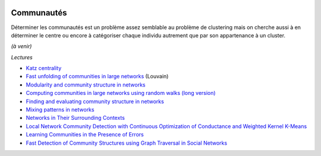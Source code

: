 
.. |pyecopng| image:: ../_static/pyeco.png
    :height: 20
    :alt: Economie
    :target: http://www.xavierdupre.fr/app/ensae_teaching_cs/helpsphinx3/td_2a_notions.html#pour-un-profil-plutot-economiste

.. |pystatpng| image:: ../_static/pystat.png
    :height: 20
    :alt: Statistique
    :target: http://www.xavierdupre.fr/app/ensae_teaching_cs/helpsphinx3/td_2a_notions.html#pour-un-profil-plutot-data-scientist

|pyecopng| |pystatpng|

Communautés
+++++++++++

Déterminer les communautés est un problème assez semblable au problème
de clustering mais on cherche aussi à en déterminer le centre ou encore
à catégoriser chaque individu autrement que par son appartenance à un cluster.

*(à venir)*

*Lectures*

* `Katz centrality <https://en.wikipedia.org/wiki/Katz_centrality>`_
* `Fast unfolding of communities in large networks <https://arxiv.org/pdf/0803.0476v2.pdf>`_ (Louvain)
* `Modularity and community structure in networks <https://arxiv.org/abs/physics/0602124>`_
* `Computing communities in large networks using random walks (long version) <https://arxiv.org/abs/physics/0512106>`_
* `Finding and evaluating community structure in networks <https://arxiv.org/abs/cond-mat/0308217>`_
* `Mixing patterns in networks <http://www.leonidzhukov.net/hse/2015/sna/papers/mixing_patterns.pdf>`_
* `Networks in Their Surrounding Contexts <https://www.cs.cornell.edu/home/kleinber/networks-book/networks-book-ch04.pdf>`_
* `Local Network Community Detection with Continuous Optimization of Conductance and Weighted Kernel K-Means <http://jmlr.org/papers/volume17/16-043/16-043.pdf>`_
* `Learning Communities in the Presence of Errors <http://www.jmlr.org/proceedings/papers/v49/makarychev16.pdf>`_
* `Fast Detection of Community Structures using Graph Traversal in Social Networks <https://arxiv.org/pdf/1707.04459.pdf>`_
